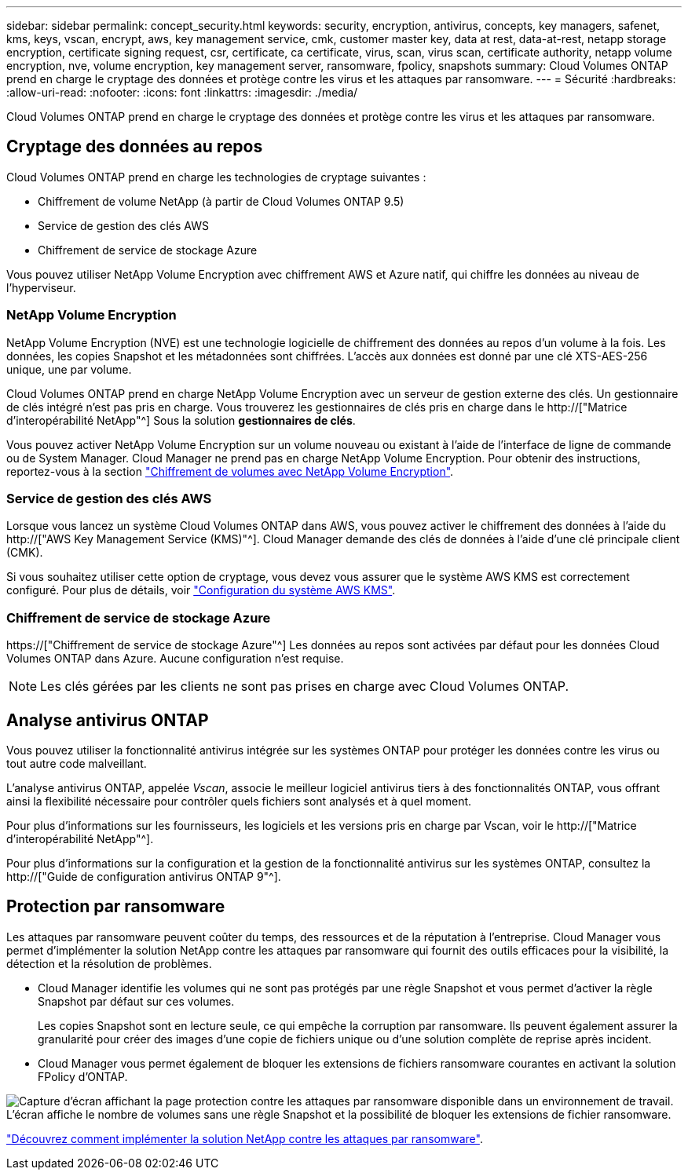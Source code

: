---
sidebar: sidebar 
permalink: concept_security.html 
keywords: security, encryption, antivirus, concepts, key managers, safenet, kms, keys, vscan, encrypt, aws, key management service, cmk, customer master key, data at rest, data-at-rest, netapp storage encryption, certificate signing request, csr, certificate, ca certificate, virus, scan, virus scan, certificate authority, netapp volume encryption, nve, volume encryption, key management server, ransomware, fpolicy, snapshots 
summary: Cloud Volumes ONTAP prend en charge le cryptage des données et protège contre les virus et les attaques par ransomware. 
---
= Sécurité
:hardbreaks:
:allow-uri-read: 
:nofooter: 
:icons: font
:linkattrs: 
:imagesdir: ./media/


[role="lead"]
Cloud Volumes ONTAP prend en charge le cryptage des données et protège contre les virus et les attaques par ransomware.



== Cryptage des données au repos

Cloud Volumes ONTAP prend en charge les technologies de cryptage suivantes :

* Chiffrement de volume NetApp (à partir de Cloud Volumes ONTAP 9.5)
* Service de gestion des clés AWS
* Chiffrement de service de stockage Azure


Vous pouvez utiliser NetApp Volume Encryption avec chiffrement AWS et Azure natif, qui chiffre les données au niveau de l'hyperviseur.



=== NetApp Volume Encryption

NetApp Volume Encryption (NVE) est une technologie logicielle de chiffrement des données au repos d'un volume à la fois. Les données, les copies Snapshot et les métadonnées sont chiffrées. L'accès aux données est donné par une clé XTS-AES-256 unique, une par volume.

Cloud Volumes ONTAP prend en charge NetApp Volume Encryption avec un serveur de gestion externe des clés. Un gestionnaire de clés intégré n'est pas pris en charge. Vous trouverez les gestionnaires de clés pris en charge dans le http://["Matrice d'interopérabilité NetApp"^] Sous la solution *gestionnaires de clés*.

Vous pouvez activer NetApp Volume Encryption sur un volume nouveau ou existant à l'aide de l'interface de ligne de commande ou de System Manager. Cloud Manager ne prend pas en charge NetApp Volume Encryption. Pour obtenir des instructions, reportez-vous à la section link:task_encrypting_volumes.html["Chiffrement de volumes avec NetApp Volume Encryption"].



=== Service de gestion des clés AWS

Lorsque vous lancez un système Cloud Volumes ONTAP dans AWS, vous pouvez activer le chiffrement des données à l'aide du http://["AWS Key Management Service (KMS)"^]. Cloud Manager demande des clés de données à l'aide d'une clé principale client (CMK).

Si vous souhaitez utiliser cette option de cryptage, vous devez vous assurer que le système AWS KMS est correctement configuré. Pour plus de détails, voir link:task_setting_up_kms.html["Configuration du système AWS KMS"].



=== Chiffrement de service de stockage Azure

https://["Chiffrement de service de stockage Azure"^] Les données au repos sont activées par défaut pour les données Cloud Volumes ONTAP dans Azure. Aucune configuration n'est requise.


NOTE: Les clés gérées par les clients ne sont pas prises en charge avec Cloud Volumes ONTAP.



== Analyse antivirus ONTAP

Vous pouvez utiliser la fonctionnalité antivirus intégrée sur les systèmes ONTAP pour protéger les données contre les virus ou tout autre code malveillant.

L'analyse antivirus ONTAP, appelée _Vscan_, associe le meilleur logiciel antivirus tiers à des fonctionnalités ONTAP, vous offrant ainsi la flexibilité nécessaire pour contrôler quels fichiers sont analysés et à quel moment.

Pour plus d'informations sur les fournisseurs, les logiciels et les versions pris en charge par Vscan, voir le http://["Matrice d'interopérabilité NetApp"^].

Pour plus d'informations sur la configuration et la gestion de la fonctionnalité antivirus sur les systèmes ONTAP, consultez la http://["Guide de configuration antivirus ONTAP 9"^].



== Protection par ransomware

Les attaques par ransomware peuvent coûter du temps, des ressources et de la réputation à l'entreprise. Cloud Manager vous permet d'implémenter la solution NetApp contre les attaques par ransomware qui fournit des outils efficaces pour la visibilité, la détection et la résolution de problèmes.

* Cloud Manager identifie les volumes qui ne sont pas protégés par une règle Snapshot et vous permet d'activer la règle Snapshot par défaut sur ces volumes.
+
Les copies Snapshot sont en lecture seule, ce qui empêche la corruption par ransomware. Ils peuvent également assurer la granularité pour créer des images d'une copie de fichiers unique ou d'une solution complète de reprise après incident.

* Cloud Manager vous permet également de bloquer les extensions de fichiers ransomware courantes en activant la solution FPolicy d'ONTAP.


image:screenshot_ransomware_protection.gif["Capture d'écran affichant la page protection contre les attaques par ransomware disponible dans un environnement de travail. L'écran affiche le nombre de volumes sans une règle Snapshot et la possibilité de bloquer les extensions de fichier ransomware."]

link:task_protecting_ransomware.html["Découvrez comment implémenter la solution NetApp contre les attaques par ransomware"].
